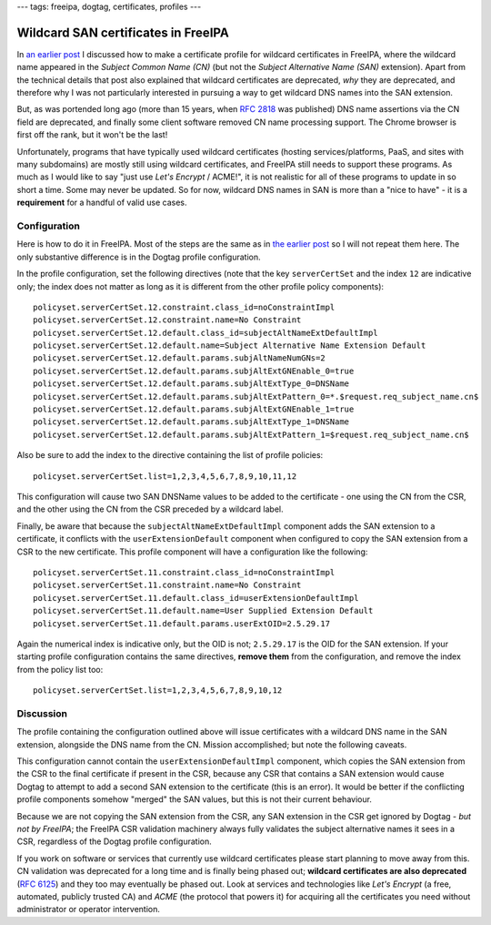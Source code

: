 ---
tags: freeipa, dogtag, certificates, profiles
---

Wildcard SAN certificates in FreeIPA
====================================

In `an earlier post`_ I discussed how to make a certificate profile
for wildcard certificates in FreeIPA, where the wildcard name
appeared in the *Subject Common Name (CN)* (but not the *Subject
Alternative Name (SAN)* extension).  Apart from the technical
details that post also explained that wildcard certificates are
deprecated, *why* they are deprecated, and therefore why I was not
particularly interested in pursuing a way to get wildcard DNS names
into the SAN extension.

But, as was portended long ago (more than 15 years, when `RFC 2818`_
was published) DNS name assertions via the CN field are deprecated,
and finally some client software removed CN name processing support.
The Chrome browser is first off the rank, but it won't be the last!

Unfortunately, programs that have typically used wildcard
certificates (hosting services/platforms, PaaS, and sites with many
subdomains) are mostly still using wildcard certificates, and
FreeIPA still needs to support these programs.  As much as I would
like to say "just use *Let's Encrypt* / ACME!", it is not realistic
for all of these programs to update in so short a time.  Some may
never be updated.  So for now, wildcard DNS names in SAN is more
than a "nice to have" - it is a **requirement** for a handful of
valid use cases.


Configuration
-------------

Here is how to do it in FreeIPA.  Most of the steps are the same as
in `the earlier post`_ so I will not repeat them here.  The only
substantive difference is in the Dogtag profile configuration.

In the profile configuration, set the following directives (note
that the key ``serverCertSet`` and the index ``12`` are indicative
only; the index does not matter as long as it is different from the
other profile policy components)::

  policyset.serverCertSet.12.constraint.class_id=noConstraintImpl
  policyset.serverCertSet.12.constraint.name=No Constraint
  policyset.serverCertSet.12.default.class_id=subjectAltNameExtDefaultImpl
  policyset.serverCertSet.12.default.name=Subject Alternative Name Extension Default
  policyset.serverCertSet.12.default.params.subjAltNameNumGNs=2
  policyset.serverCertSet.12.default.params.subjAltExtGNEnable_0=true
  policyset.serverCertSet.12.default.params.subjAltExtType_0=DNSName
  policyset.serverCertSet.12.default.params.subjAltExtPattern_0=*.$request.req_subject_name.cn$
  policyset.serverCertSet.12.default.params.subjAltExtGNEnable_1=true
  policyset.serverCertSet.12.default.params.subjAltExtType_1=DNSName
  policyset.serverCertSet.12.default.params.subjAltExtPattern_1=$request.req_subject_name.cn$

Also be sure to add the index to the directive containing the list
of profile policies::

  policyset.serverCertSet.list=1,2,3,4,5,6,7,8,9,10,11,12

This configuration will cause two SAN DNSName values to be added to
the certificate - one using the CN from the CSR, and the other using
the CN from the CSR preceded by a wildcard label.

Finally, be aware that because the ``subjectAltNameExtDefaultImpl``
component adds the SAN extension to a certificate, it conflicts with
the ``userExtensionDefault`` component when configured to copy the
SAN extension from a CSR to the new certificate.  This profile
component will have a configuration like the following::

  policyset.serverCertSet.11.constraint.class_id=noConstraintImpl
  policyset.serverCertSet.11.constraint.name=No Constraint
  policyset.serverCertSet.11.default.class_id=userExtensionDefaultImpl
  policyset.serverCertSet.11.default.name=User Supplied Extension Default
  policyset.serverCertSet.11.default.params.userExtOID=2.5.29.17

Again the numerical index is indicative only, but the OID is not;
``2.5.29.17`` is the OID for the SAN extension.  If your starting
profile configuration contains the same directives, **remove them**
from the configuration, and remove the index from the policy list
too::

  policyset.serverCertSet.list=1,2,3,4,5,6,7,8,9,10,12

Discussion
----------

The profile containing the configuration outlined above will issue
certificates with a wildcard DNS name in the SAN extension,
alongside the DNS name from the CN.  Mission accomplished; but note
the following caveats.

This configuration cannot contain the ``userExtensionDefaultImpl``
component, which copies the SAN extension from the CSR to the final
certificate if present in the CSR, because any CSR that contains a
SAN extension would cause Dogtag to attempt to add a second SAN
extension to the certificate (this is an error).  It would be better
if the conflicting profile components somehow "merged" the SAN
values, but this is not their current behaviour.

Because we are not copying the SAN extension from the CSR, any SAN
extension in the CSR get ignored by Dogtag - *but not by FreeIPA*;
the FreeIPA CSR validation machinery always fully validates the
subject alternative names it sees in a CSR, regardless of the Dogtag
profile configuration.

If you work on software or services that currently use wildcard
certificates please start planning to move away from this.  CN
validation was deprecated for a long time and is finally being
phased out; **wildcard certificates are also deprecated** (`RFC
6125`_) and they too may eventually be phased out.  Look at services
and technologies like *Let's Encrypt* (a free, automated, publicly
trusted CA) and *ACME* (the protocol that powers it) for acquiring
all the certificates you need without administrator or operator
intervention.

.. _an earlier post: 2017-02-20-freeipa-wildcard-certs.html
.. _the earlier post: 2017-02-20-freeipa-wildcard-certs.html
.. _RFC 2818: https://tools.ietf.org/html/rfc2818
.. _RFC 6125: https://tools.ietf.org/html/rfc6125#section-7.2
